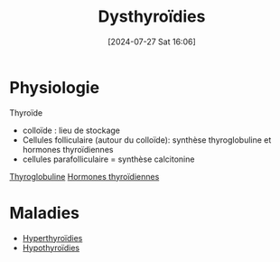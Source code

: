 #+title:      Dysthyroïdies
#+date:       [2024-07-27 Sat 16:06]
#+filetags:   :biochimie:endoc:
#+identifier: 20240727T160618

* Physiologie
Thyroïde
- colloïde : lieu de stockage
- Cellules folliculaire (autour du colloïde): synthèse thyroglobuline et hormones thyroïdiennes
- cellules parafolliculaire = synthèse calcitonine

[[denote:20240727T161330][Thyroglobuline]]
[[denote:20240727T161415][Hormones thyroïdiennes]]
* Maladies
- [[denote:20240727T162427][Hyperthyroïdies]]
- [[denote:20240727T163041][Hypothyroïdies]]
